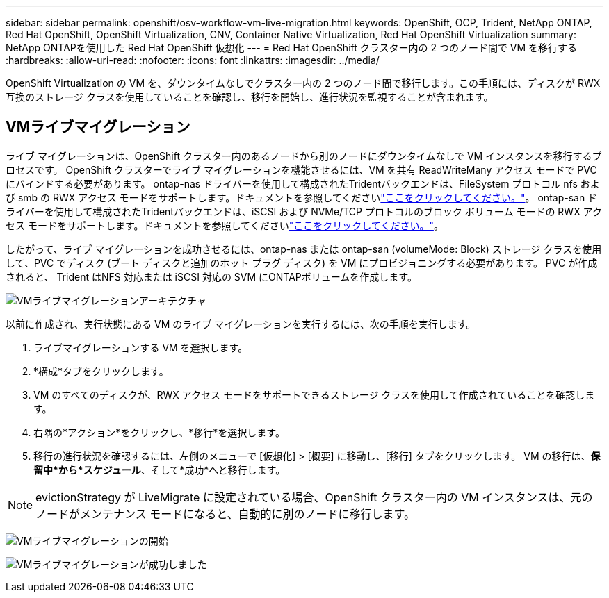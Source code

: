 ---
sidebar: sidebar 
permalink: openshift/osv-workflow-vm-live-migration.html 
keywords: OpenShift, OCP, Trident, NetApp ONTAP, Red Hat OpenShift, OpenShift Virtualization, CNV, Container Native Virtualization, Red Hat OpenShift Virtualization 
summary: NetApp ONTAPを使用した Red Hat OpenShift 仮想化 
---
= Red Hat OpenShift クラスター内の 2 つのノード間で VM を移行する
:hardbreaks:
:allow-uri-read: 
:nofooter: 
:icons: font
:linkattrs: 
:imagesdir: ../media/


[role="lead"]
OpenShift Virtualization の VM を、ダウンタイムなしでクラスター内の 2 つのノード間で移行します。この手順には、ディスクが RWX 互換のストレージ クラスを使用していることを確認し、移行を開始し、進行状況を監視することが含まれます。



== VMライブマイグレーション

ライブ マイグレーションは、OpenShift クラスター内のあるノードから別のノードにダウンタイムなしで VM インスタンスを移行するプロセスです。  OpenShift クラスターでライブ マイグレーションを機能させるには、VM を共有 ReadWriteMany アクセス モードで PVC にバインドする必要があります。 ontap-nas ドライバーを使用して構成されたTridentバックエンドは、FileSystem プロトコル nfs および smb の RWX アクセス モードをサポートします。ドキュメントを参照してくださいlink:https://docs.netapp.com/us-en/trident/trident-use/ontap-nas.html["ここをクリックしてください。"]。 ontap-san ドライバーを使用して構成されたTridentバックエンドは、iSCSI および NVMe/TCP プロトコルのブロック ボリューム モードの RWX アクセス モードをサポートします。ドキュメントを参照してくださいlink:https://docs.netapp.com/us-en/trident/trident-use/ontap-san.html["ここをクリックしてください。"]。

したがって、ライブ マイグレーションを成功させるには、ontap-nas または ontap-san (volumeMode: Block) ストレージ クラスを使用して、PVC でディスク (ブート ディスクと追加のホット プラグ ディスク) を VM にプロビジョニングする必要があります。  PVC が作成されると、 Trident はNFS 対応または iSCSI 対応の SVM にONTAPボリュームを作成します。

image:redhat-openshift-055.png["VMライブマイグレーションアーキテクチャ"]

以前に作成され、実行状態にある VM のライブ マイグレーションを実行するには、次の手順を実行します。

. ライブマイグレーションする VM を選択します。
. *構成*タブをクリックします。
. VM のすべてのディスクが、RWX アクセス モードをサポートできるストレージ クラスを使用して作成されていることを確認します。
. 右隅の*アクション*をクリックし、*移行*を選択します。
. 移行の進行状況を確認するには、左側のメニューで [仮想化] > [概要] に移動し、[移行] タブをクリックします。  VM の移行は、*保留中*から*スケジュール*、そして*成功*へと移行します。



NOTE: evictionStrategy が LiveMigrate に設定されている場合、OpenShift クラスター内の VM インスタンスは、元のノードがメンテナンス モードになると、自動的に別のノードに移行します。

image:rh-os-n-use-case-vm-live-migrate-001.png["VMライブマイグレーションの開始"]

image:rh-os-n-use-case-vm-live-migrate-002.png["VMライブマイグレーションが成功しました"]
